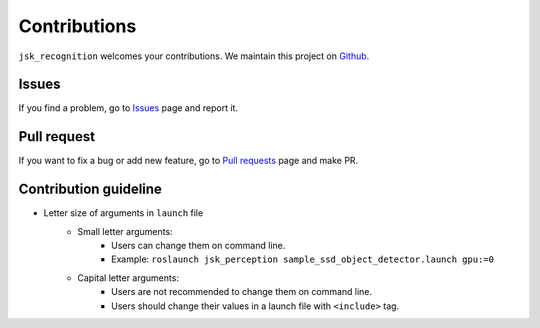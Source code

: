 Contributions
=============

``jsk_recognition`` welcomes your contributions.
We maintain this project on `Github`_.

.. _Github: http://github.com/jsk-ros-pkg/jsk_recognition


Issues
------

If you find a problem, go to `Issues`_ page and report it.

.. _Issues: https://github.com/jsk-ros-pkg/jsk_recognition/issues


Pull request
------------

If you want to fix a bug or add new feature, go to `Pull requests`_ page and make PR.

.. _Pull requests: https://github.com/jsk-ros-pkg/jsk_recognition/pulls


Contribution guideline
----------------------

- Letter size of arguments in ``launch`` file
    - Small letter arguments:
        - Users can change them on command line.
        - Example: ``roslaunch jsk_perception sample_ssd_object_detector.launch gpu:=0``
    - Capital letter arguments:
        - Users are not recommended to change them on command line.
        - Users should change their values in a launch file with ``<include>`` tag.

